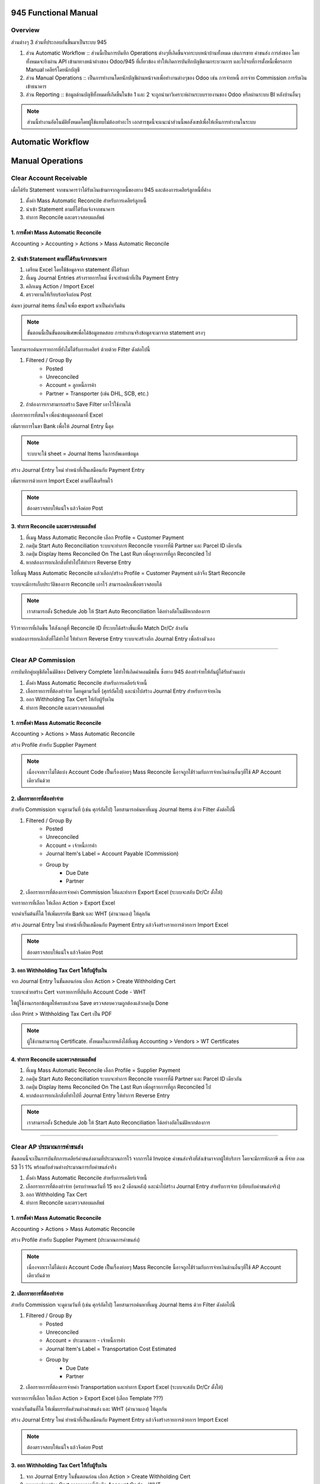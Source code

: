 945 Functional Manual
=====================

Overview
--------

ส่วนต่างๆ 3 ส่วนที่ประกอบกันขึ้นมาเป็นระบบ 945

1. ส่วน Automatic Workflow :: ส่วนนี้เป็นการบันทึก Operations ต่างๆที่เกิดขึ้นจากระบบหน้าบ้านทั้งหมด เช่นการขาย ค่าขนส่ง การส่งของ โดยทั้งหมดจะยิงผ่าน API
   เข้ามาทางหน้าต่างของ Odoo/945 ที่เกี่ยวข้อง ทำให้เกิดการบันทึกบัญชีตามกระบวนการ และไปจบที่การตั้งหนี้เพื่อรอการ Manual เคลียร์โดยนักบัญชี
2. ส่วน Manual Operations :: เป็นการทำงานโดยนักบัญชีผ่านหน้าจอเพื่อทำงานต่างๆของ Odoo เช่น การจ่ายหนี้ การจ่าย Commission การรับเงินเข้าธนาคาร
3. ส่วน Reporting :: ข้อมูลด้านบัญชีทั้งหมดที่เกิดขึ้นในข้อ 1 และ 2 จะถูกนำมาวิเคราะห์ผ่านระบบรายงานของ Odoo หรือผ่านระบบ BI หลังบ้านอื่นๆ

.. note::
    ส่วนนี้ทำงานอัตโนมัติทั้งหมดโดยผู้ใช้แทบไม่ต้องทำอะไร เอกสารชุดนี้จะแนะนำส่วนนี้พอสังเขปเพื่อให้เห็นการทำงานในระบบ

Automatic Workflow
==================


Manual Operations
=================

Clear Account Receivable
------------------------

เมื่อได้รับ Statement จากธนาคารว่าได้รับเงินเข้ามาจากลูกหนี้ของทาง 945 และต้องการเคลียร์ลูกหนี้ที่ค้าง

1. ตั้งค่า Mass Automatic Reconcile สำหรับการเคลียร์ลูกหนี้
2. นำเข้า Statement ตามที่ได้รับแจ้งจากธนาคาร
3. ทำการ Reconcile และตรวจสอบผลลัพธ์

1. การตั้งค่า Mass Automatic Reconcile
#############################################

Accounting > Accounting > Actions > Mass Automatic Reconcile

.. image:: images/reconcile_ar/mass_reconcile_ar.png
    :align: center


2. นำเข้า Statement ตามที่ได้รับแจ้งจากธนาคาร
############################################

1. เตรียม Excel โดยใช้ข้อมูลจาก statement ที่ได้รับมา
2. ที่เมนู Journal Entries สร้างรายการใหม่ ซึ่งจะทำหน้าที่เป็น Payment Entry
3. คลิกเมนู Action / Import Excel
4. ตรวจทานให้เรียบร้อยจึงก่อน Post

.. nextslide::

ค้นหา journal items ที่สนใจเพื่อ export มาเป็นค่าเริ่มต้น

.. note::
    ขั้นตอนนี้เป็นขั้นตอนพิเศษเพื่อได้ข้อมูลทดสอบ การทำงานจริงข้อมูลจะมาจาก statement ตรงๆ

.. image:: images/reconcile_ar/1_goto_journal_items.png
    :align: center

.. nextslide::

โดยสามารถค้นหารายการที่ยังไม่ได้รับการเคลียร์ ด้วยด้วย Filter ดังต่อไปนี้

1. Filtered / Group By
    * Posted
    * Unreconciled
    * Account = ลูกหนี้การค้า
    * Partner = Transporter (เช่น DHL, SCB, etc.)
2. ถ้าต้องการเราสามารถสร้าง Save Filter เอาไว้ใช้งานได้

.. image:: images/reconcile_ar/2_search_unreconciled_ar.png
    :align: center

.. nextslide::

เลือกรายการที่สนใจ เพื่อนำข้อมูลออกมาที่ Excel

.. image:: images/reconcile_ar/3_export_excel.png
    :align: center

.. nextslide::

.. image:: images/reconcile_ar/4_export_excel_switch_drcr.png
    :align: center

.. nextslide::

.. image:: images/reconcile_ar/5_export_excel.png
    :align: center

.. nextslide::

เพิ่มรายการในขา Bank เพื่อให้ Journal Entry นี้ดุล

.. image:: images/reconcile_ar/6_excel_add_bank_amount.png
    :align: center

.. note::
    ระบบจะใช้ sheet = Journal Items ในการอัพเดทข้อมูล

.. nextslide::

สร้าง Journal Entry ใหม่ ทำหน้าที่เป็นเสมือนกับ Payment Entry

.. image:: images/reconcile_ar/7_create_payment_entry.png
    :align: center

.. nextslide::

เพิ่มรายการด้วยการ Import Excel ตามที่ได้เตรียมไว้

.. image:: images/reconcile_ar/8_import_excel.png
    :align: center

.. nextslide::

.. image:: images/reconcile_ar/9_post_payment_entry.png
    :align: center

.. note::
    ต้องตรวจสอบให้แน่ใจ แล้วจึงค่อย Post


3. ทำการ Reconcile และตรวจสอบผลลัพธ์
############################################

1. ที่เมนู Mass Automatic Reconcile เลือก Profile = Customer Payment
2. กดปุ่ม Start Auto Reconciliation ระบบจะทำการ Reconcile รายการที่มี Partner และ Parcel ID เดียวกัน
3. กดปุ่ม Display Items Reconciled On The Last Run เพื่อดูรายการที่ถูก Reconciled ไป
4. หากต้องการยกเลิกสิ่งที่ทำไปให้ทำการ Reverse Entry

.. nextslide::

ไปที่เมนู Mass Automatic Reconcile แล้วเลือก/สร้าง Profile = Customer Payment
แล้วจีง Start Reconcile

.. image:: images/reconcile_ar/10_click_cust_payment_mass_reconcile.png
    :align: center

.. nextslide::

ระบบจะมีการเก็บประวัติของการ Reconcile เอาไว้ สามารถคลิกเพื่อตรวจสอบได้

.. image:: images/reconcile_ar/11_review_cust_payment_reconcile_history.png
    :align: center

.. note::
    เราสามารถตั้ง Schedule Job ให้ Start Auto Reconciliation ได้อย่างอัตโนมัติหากต้องการ

.. nextslide::

รีวิวรายการที่เกิดขึ้น ให้สังเกตุที่ Reconcile ID ที่ระบบได้สร้างขึ้นเพื่อ Match Dr/Cr ล้างกัน

.. image:: images/reconcile_ar/12_review_cust_payment_reconciled_items.png
    :align: center

.. nextslide::

หากต้องการยกเลิกสิ่งที่ได้ทำไป ให้ทำการ Reverse Entry ระบบจะสร้างอีก Journal Entry เพื่อล้างตัวเอง

.. image:: images/reconcile_ar/13_reverse_entry.png
    :align: center

----

Clear AP Commission
-------------------

การบันทึกคู่บญชีอัตโนมัติของ Delivery Complete ได้ทำให้เกิดค่าคอมมิชชั่น ซึ่งทาง 945 ต้องทำจ่ายให้กันผู้ได้รับส่วนแบ่ง

1. ตั้งค่า Mass Automatic Reconcile สำหรับการเคลียร์เจ้าหนี้
2. เลือกรายการที่ต้องทำจ่าย โดยดูตามวันที่ (ศุกร์ถัดไป) และนำไปสร้าง Journal Entry สำหรับการจ่ายเงิน
3. ออก Withholding Tax Cert ให้กับผู้รับเงิน
4. ทำการ Reconcile และตรวจสอบผลลัพธ์


1. การตั้งค่า Mass Automatic Reconcile
#############################################

Accounting > Actions > Mass Automatic Reconcile

สร้าง Profile สำหรับ Supplier Payment

.. image:: images/reconcile_ap_commission/mass_reconcile_ap.png
    :align: center

.. note::
    เนื่องจากเราไม่ได้แบ่ง Account Code เป็็นเรื่องย่อยๆ
    Mass Reconcile นี้อาจถูกใช้่ร่วมกับการจ่ายเงินด้านอื่นๆที่ใช้ AP Account เดียวกันด้วย

2. เลือกรายการที่ต้องทำจ่าย
############################################

สำหรับ Commission จะดูตามวันที่ (เช่น ศุกร์ถัดไป) โดยสามารถค้นหาที่เมนู Journal Items ด้วย Filter ดังต่อไปนี้

1. Filtered / Group By
    * Posted
    * Unreconciled
    * Account = เจ้าหนี้การค้า
    * Journal Item's Label = Account Payable (Commission)
    * Group by
        * Due Date
        * Partner
2. เลือกรายการที่ต้องการจ่ายค่า Commission ให้และทำการ Export Excel (ระบบจะสลับ Dr/Cr ตั้งให้)

.. nextslide::

จากรายการที่เลือก ให้เลือก Action > Export Excel

.. image:: images/reconcile_ap_commission/1_find_commission_items.png
    :align: center

.. nextslide::

จากค่าเริ่มต้นที่ได้ ให้เพิ่มบรรทัด Bank และ WHT (คำนวนเอง) ให้ดุลกัน

.. image:: images/reconcile_ap_commission/2_prepare_excel.png
    :align: center

.. nextslide::

สร้าง Journal Entry ใหม่ ทำหน้าที่เป็นเสมือนกับ Payment Entry แล้วจึงสร้างรายการด้วยการ Import Excel

.. image:: images/reconcile_ap_commission/3_review_and_post.png
    :align: center

.. note::
    ต้องตรวจสอบให้แน่ใจ แล้วจึงค่อย Post

.. nextslide::

3. ออก Withholding Tax Cert ให้กับผู้รับเงิน
################################################

จาก Journal Entry ในขั้นตอนก่อน เลือก Action > Create Withholding Cert

.. image:: images/reconcile_ap_commission/4_create_wht_cert.png
    :align: center

.. nextslide::

ระบบจะช่วยสร้าง Cert จากรายการที่บันทึก Account Code - WHT

.. image:: images/reconcile_ap_commission/5_create_wht_cert.png
    :align: center

.. nextslide::

ให้ผู้ใช้งานกรอกข้อมูลให้ครบแล้วกด Save ตรวจสอบความถูกต้องแล้วกดปุ่ม Done

.. image:: images/reconcile_ap_commission/6_create_wht_cert.png
    :align: center

.. nextslide::

เลือก Print > Withholding Tax Cert เป็น PDF

.. image:: images/reconcile_ap_commission/7_print_wht_cert.png
    :align: center

.. note::
    ผู้ใช้งานสามารถดู Certificate. ทั้งหมดในภายหลังได้ที่เมนู Accounting > Vendors > WT Certificates

4. ทำการ Reconcile และตรวจสอบผลลัพธ์
############################################

1. ที่เมนู Mass Automatic Reconcile เลือก Profile = Supplier Payment
2. กดปุ่ม Start Auto Reconciliation ระบบจะทำการ Reconcile รายการที่มี Partner และ Parcel ID เดียวกัน
3. กดปุ่ม Display Items Reconciled On The Last Run เพื่อดูรายการที่ถูก Reconciled ไป
4. หากต้องการยกเลิกสิ่งที่ทำไปที่ Journal Entry ให้ทำการ Reverse Entry

.. nextslide::

.. image:: images/reconcile_ap_commission/8_reconcile_ap_commission.png
    :align: center

.. note::
    เราสามารถตั้ง Schedule Job ให้ Start Auto Reconciliation ได้อย่างอัตโนมัติหากต้องการ


















----

Clear AP ประมาณการค่าขนส่ง
------------------------------

ขั้นตอนนี้จะเป็นการบันทึกการเคลียร์ค่าขนส่งตามที่ประมาณการไว้ จากการได้ Invoice ค่าขนส่งจริงที่ส่งเข้ามาจากผู้ให้บริการ
โดยจะมีการหักภาษี ณ ที่จ่าย ภงด 53 ไว้ 1% พร้อมกับส่วนต่างประมาณการกับค่าขนส่งจริง

1. ตั้งค่า Mass Automatic Reconcile สำหรับการเคลียร์เจ้าหนี้
2. เลือกรายการที่ต้องทำจ่าย (ครบกำหนดวันที่ 15 ของ 2 เดือนหลัง) และนำไปสร้าง Journal Entry สำหรับการจ่าย (เทียบกับค่าขนส่งจริง)
3. ออก Withholding Tax Cert
4. ทำการ Reconcile และตรวจสอบผลลัพธ์

1. การตั้งค่า Mass Automatic Reconcile
#############################################

Accounting > Actions > Mass Automatic Reconcile

สร้าง Profile สำหรับ Supplier Payment (ประมาณการค่าขนส่ง)

.. image:: images/reconcile_ap_transport/mass_reconcile_ap.png
    :align: center

.. note::
    เนื่องจากเราไม่ได้แบ่ง Account Code เป็็นเรื่องย่อยๆ
    Mass Reconcile นี้อาจถูกใช้่ร่วมกับการจ่ายเงินด้านอื่นๆที่ใช้ AP Account เดียวกันด้วย

2. เลือกรายการที่ต้องทำจ่าย
############################################

สำหรับ Commission จะดูตามวันที่ (เช่น ศุกร์ถัดไป) โดยสามารถค้นหาที่เมนู Journal Items ด้วย Filter ดังต่อไปนี้

1. Filtered / Group By
    * Posted
    * Unreconciled
    * Account = ประมาณการ - เจ้าหนี้การค้า
    * Journal Item's Label = Transportation Cost Estimated
    * Group by
        * Due Date
        * Partner
2. เลือกรายการที่ต้องการจ่ายค่า Transportation และทำการ Export Excel (ระบบจะสลับ Dr/Cr ตั้งให้)

.. nextslide::

จากรายการที่เลือก ให้เลือก Action > Export Excel (เลือก Template ???)

.. image:: images/reconcile_ap_transport/1_find_transport_items.png
    :align: center

.. nextslide::

จากค่าเริ่มต้นที่ได้ ให้เพิ่มบรรทัดส่วนต่างค่าขนส่ง และ WHT (คำนวนเอง) ให้ดุลกัน

.. image:: images/reconcile_ap_transport/2_prepare_excel.png
    :align: center

.. nextslide::

สร้าง Journal Entry ใหม่ ทำหน้าที่เป็นเสมือนกับ Payment Entry แล้วจึงสร้างรายการด้วยการ Import Excel

.. image:: images/reconcile_ap_transport/3_review_and_post.png
    :align: center

.. note::
    ต้องตรวจสอบให้แน่ใจ แล้วจึงค่อย Post

.. nextslide::

3. ออก Withholding Tax Cert ให้กับผู้รับเงิน
################################################

1. จาก Journal Entry ในขั้นตอนก่อน เลือก Action > Create Withholding Cert
2. ระบบจะช่วยสร้าง Cert จากรายการที่บันทึก Account Code - WHT
3. ให้ผู้ใช้งานกรอกข้อมูลให้ครบแล้วกด Save ตรวจสอบความถูกต้องแล้วกดปุ่ม Done
4. เลือก Print > Withholding Tax Cert เป็น PDF

.. nextslide::

.. image:: images/reconcile_ap_transport/4_create_wht_cert.png
    :align: center

.. note::
    ผู้ใช้งานสามารถดู Certificate. ทั้งหมดในภายหลังได้ที่เมนู Accounting > Vendors > WT Certificates

4. ทำการ Reconcile และตรวจสอบผลลัพธ์
############################################

1. ที่เมนู Mass Automatic Reconcile เลือก Profile = Supplier Payment (ประมาณการค่าขนส่ง)
2. กดปุ่ม Start Auto Reconciliation ระบบจะทำการ Reconcile รายการที่มี Partner และ Parcel ID เดียวกัน
3. กดปุ่ม Display Items Reconciled On The Last Run เพื่อดูรายการที่ถูก Reconciled ไป
4. หากต้องการยกเลิกสิ่งที่ทำไปที่ Journal Entry ให้ทำการ Reverse Entry

.. note::
    เราสามารถตั้ง Schedule Job ให้ Start Auto Reconciliation ได้อย่างอัตโนมัติหากต้องการ